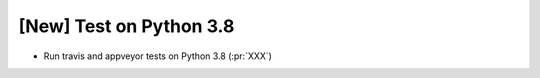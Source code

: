 [New] Test on Python 3.8
========================

* Run travis and appveyor tests on Python 3.8 (:pr:`XXX`)
